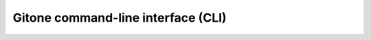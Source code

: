 Gitone command-line interface (CLI)
===================================

.. click:: cli.camp_cli:camp_cli
  :prog: camp

.. click:: cli.acmp_cli:acmp_cli
  :prog: acmp

.. click:: cli.cam_cli:cam_cli
  :prog: cam

.. click:: cli.acm_cli:acm_cli
  :prog: acm

.. click:: cli.caamp_cli:caamp_cli
  :prog: caamp

.. click:: cli.acamp_cli:acamp_cli
  :prog: acamp

.. click:: cli.caam_cli:caam_cli
  :prog: caam

.. click:: cli.acam_cli:acam_cli
  :prog: acam
